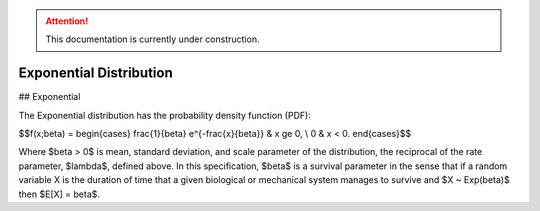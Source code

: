 .. attention::
   This documentation is currently under construction.

*******************************
Exponential Distribution
*******************************

## Exponential
          
The Exponential distribution has the probability density function (PDF):

$$f(x;\beta) = \begin{cases}
\frac{1}{\beta} e^{-\frac{x}{\beta}} & x \ge 0, \\
0 & x < 0.
\end{cases}$$

Where $\beta > 0$ is mean, standard deviation, and scale parameter of the distribution, the reciprocal of the rate parameter, $\lambda$, defined above. In this specification, $\beta$ is a survival parameter in the sense that if a random variable X is the duration of time that a given biological or mechanical system manages to survive and $X ~ Exp(\beta)$ then $E[X] = \beta$.





